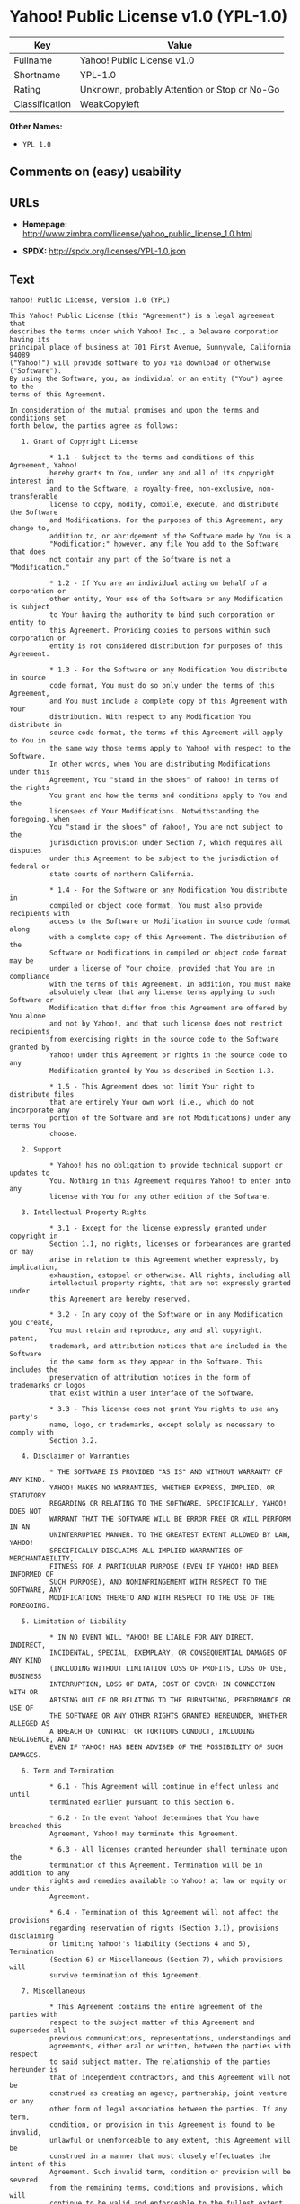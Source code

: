 * Yahoo! Public License v1.0 (YPL-1.0)

| Key              | Value                                          |
|------------------+------------------------------------------------|
| Fullname         | Yahoo! Public License v1.0                     |
| Shortname        | YPL-1.0                                        |
| Rating           | Unknown, probably Attention or Stop or No-Go   |
| Classification   | WeakCopyleft                                   |

*Other Names:*

- =YPL 1.0=

** Comments on (easy) usability

** URLs

- *Homepage:*
  http://www.zimbra.com/license/yahoo_public_license_1.0.html

- *SPDX:* http://spdx.org/licenses/YPL-1.0.json

** Text

#+BEGIN_EXAMPLE
    Yahoo! Public License, Version 1.0 (YPL)

    This Yahoo! Public License (this "Agreement") is a legal agreement that
    describes the terms under which Yahoo! Inc., a Delaware corporation having its
    principal place of business at 701 First Avenue, Sunnyvale, California 94089
    ("Yahoo!") will provide software to you via download or otherwise ("Software").
    By using the Software, you, an individual or an entity ("You") agree to the
    terms of this Agreement.

    In consideration of the mutual promises and upon the terms and conditions set
    forth below, the parties agree as follows:

       1. Grant of Copyright License

              * 1.1 - Subject to the terms and conditions of this Agreement, Yahoo!
              hereby grants to You, under any and all of its copyright interest in
              and to the Software, a royalty-free, non-exclusive, non-transferable
              license to copy, modify, compile, execute, and distribute the Software
              and Modifications. For the purposes of this Agreement, any change to,
              addition to, or abridgement of the Software made by You is a
              "Modification;" however, any file You add to the Software that does
              not contain any part of the Software is not a "Modification."

              * 1.2 - If You are an individual acting on behalf of a corporation or
              other entity, Your use of the Software or any Modification is subject
              to Your having the authority to bind such corporation or entity to
              this Agreement. Providing copies to persons within such corporation or
              entity is not considered distribution for purposes of this Agreement.

              * 1.3 - For the Software or any Modification You distribute in source
              code format, You must do so only under the terms of this Agreement,
              and You must include a complete copy of this Agreement with Your
              distribution. With respect to any Modification You distribute in
              source code format, the terms of this Agreement will apply to You in
              the same way those terms apply to Yahoo! with respect to the Software.
              In other words, when You are distributing Modifications under this
              Agreement, You "stand in the shoes" of Yahoo! in terms of the rights
              You grant and how the terms and conditions apply to You and the
              licensees of Your Modifications. Notwithstanding the foregoing, when
              You "stand in the shoes" of Yahoo!, You are not subject to the
              jurisdiction provision under Section 7, which requires all disputes
              under this Agreement to be subject to the jurisdiction of federal or
              state courts of northern California.

              * 1.4 - For the Software or any Modification You distribute in
              compiled or object code format, You must also provide recipients with
              access to the Software or Modification in source code format along
              with a complete copy of this Agreement. The distribution of the
              Software or Modifications in compiled or object code format may be
              under a license of Your choice, provided that You are in compliance
              with the terms of this Agreement. In addition, You must make
              absolutely clear that any license terms applying to such Software or
              Modification that differ from this Agreement are offered by You alone
              and not by Yahoo!, and that such license does not restrict recipients
              from exercising rights in the source code to the Software granted by
              Yahoo! under this Agreement or rights in the source code to any
              Modification granted by You as described in Section 1.3.

              * 1.5 - This Agreement does not limit Your right to distribute files
              that are entirely Your own work (i.e., which do not incorporate any
              portion of the Software and are not Modifications) under any terms You
              choose.

       2. Support

              * Yahoo! has no obligation to provide technical support or updates to
              You. Nothing in this Agreement requires Yahoo! to enter into any
              license with You for any other edition of the Software.

       3. Intellectual Property Rights

              * 3.1 - Except for the license expressly granted under copyright in
              Section 1.1, no rights, licenses or forbearances are granted or may
              arise in relation to this Agreement whether expressly, by implication,
              exhaustion, estoppel or otherwise. All rights, including all
              intellectual property rights, that are not expressly granted under
              this Agreement are hereby reserved.

              * 3.2 - In any copy of the Software or in any Modification you create,
              You must retain and reproduce, any and all copyright, patent,
              trademark, and attribution notices that are included in the Software
              in the same form as they appear in the Software. This includes the
              preservation of attribution notices in the form of trademarks or logos
              that exist within a user interface of the Software.

              * 3.3 - This license does not grant You rights to use any party's
              name, logo, or trademarks, except solely as necessary to comply with
              Section 3.2.

       4. Disclaimer of Warranties

              * THE SOFTWARE IS PROVIDED "AS IS" AND WITHOUT WARRANTY OF ANY KIND.
              YAHOO! MAKES NO WARRANTIES, WHETHER EXPRESS, IMPLIED, OR STATUTORY
              REGARDING OR RELATING TO THE SOFTWARE. SPECIFICALLY, YAHOO! DOES NOT
              WARRANT THAT THE SOFTWARE WILL BE ERROR FREE OR WILL PERFORM IN AN
              UNINTERRUPTED MANNER. TO THE GREATEST EXTENT ALLOWED BY LAW, YAHOO!
              SPECIFICALLY DISCLAIMS ALL IMPLIED WARRANTIES OF MERCHANTABILITY,
              FITNESS FOR A PARTICULAR PURPOSE (EVEN IF YAHOO! HAD BEEN INFORMED OF
              SUCH PURPOSE), AND NONINFRINGEMENT WITH RESPECT TO THE SOFTWARE, ANY
              MODIFICATIONS THERETO AND WITH RESPECT TO THE USE OF THE FOREGOING.

       5. Limitation of Liability

              * IN NO EVENT WILL YAHOO! BE LIABLE FOR ANY DIRECT, INDIRECT,
              INCIDENTAL, SPECIAL, EXEMPLARY, OR CONSEQUENTIAL DAMAGES OF ANY KIND
              (INCLUDING WITHOUT LIMITATION LOSS OF PROFITS, LOSS OF USE, BUSINESS
              INTERRUPTION, LOSS OF DATA, COST OF COVER) IN CONNECTION WITH OR
              ARISING OUT OF OR RELATING TO THE FURNISHING, PERFORMANCE OR USE OF
              THE SOFTWARE OR ANY OTHER RIGHTS GRANTED HEREUNDER, WHETHER ALLEGED AS
              A BREACH OF CONTRACT OR TORTIOUS CONDUCT, INCLUDING NEGLIGENCE, AND
              EVEN IF YAHOO! HAS BEEN ADVISED OF THE POSSIBILITY OF SUCH DAMAGES.

       6. Term and Termination

              * 6.1 - This Agreement will continue in effect unless and until
              terminated earlier pursuant to this Section 6.

              * 6.2 - In the event Yahoo! determines that You have breached this
              Agreement, Yahoo! may terminate this Agreement.

              * 6.3 - All licenses granted hereunder shall terminate upon the
              termination of this Agreement. Termination will be in addition to any
              rights and remedies available to Yahoo! at law or equity or under this
              Agreement.

              * 6.4 - Termination of this Agreement will not affect the provisions
              regarding reservation of rights (Section 3.1), provisions disclaiming
              or limiting Yahoo!'s liability (Sections 4 and 5), Termination
              (Section 6) or Miscellaneous (Section 7), which provisions will
              survive termination of this Agreement.

       7. Miscellaneous

              * This Agreement contains the entire agreement of the parties with
              respect to the subject matter of this Agreement and supersedes all
              previous communications, representations, understandings and
              agreements, either oral or written, between the parties with respect
              to said subject matter. The relationship of the parties hereunder is
              that of independent contractors, and this Agreement will not be
              construed as creating an agency, partnership, joint venture or any
              other form of legal association between the parties. If any term,
              condition, or provision in this Agreement is found to be invalid,
              unlawful or unenforceable to any extent, this Agreement will be
              construed in a manner that most closely effectuates the intent of this
              Agreement. Such invalid term, condition or provision will be severed
              from the remaining terms, conditions and provisions, which will
              continue to be valid and enforceable to the fullest extent permitted
              by law. This Agreement will be interpreted and construed in accordance
              with the laws of the State of California and the United States of
              America, without regard to conflict of law principles. The U.N.
              Convention on Contracts for the International Sale of Goods shall not
              apply to this Agreement. All disputes arising out of this Agreement
              involving Yahoo! or any of its subsidiaries shall be subject to the
              jurisdiction of the federal or state courts of northern California,
              with venue lying in Santa Clara County, California. No rights may be
              assigned, no obligations may be delegated, and this Agreement may not
              be transferred by You, in whole or in part, whether voluntary or by
              operation of law, including by way of sale of assets, merger or
              consolidation, without the prior written consent of Yahoo!, and any
              purported assignment, delegation or transfer without such consent
              shall be void ab initio. Any waiver of the provisions of this
              Agreement or of a party's rights or remedies under this Agreement must
              be in writing to be effective. Failure, neglect or delay by a party to
              enforce the provisions of this Agreement or its rights or remedies at
              any time, will not be construed or be deemed to be a waiver of such
              party's rights under this Agreement and will not in any way affect the
              validity of the whole or any part of this Agreement or prejudice such
              party's right to take subsequent action.
#+END_EXAMPLE

--------------

** Raw Data

#+BEGIN_EXAMPLE
    {
        "__impliedNames": [
            "YPL-1.0",
            "Yahoo! Public License v1.0",
            "ypl-1.0",
            "YPL 1.0"
        ],
        "__impliedId": "YPL-1.0",
        "facts": {
            "LicenseName": {
                "implications": {
                    "__impliedNames": [
                        "YPL-1.0",
                        "YPL-1.0",
                        "Yahoo! Public License v1.0",
                        "ypl-1.0",
                        "YPL 1.0"
                    ],
                    "__impliedId": "YPL-1.0"
                },
                "shortname": "YPL-1.0",
                "otherNames": [
                    "YPL-1.0",
                    "Yahoo! Public License v1.0",
                    "ypl-1.0",
                    "YPL 1.0"
                ]
            },
            "SPDX": {
                "isSPDXLicenseDeprecated": false,
                "spdxFullName": "Yahoo! Public License v1.0",
                "spdxDetailsURL": "http://spdx.org/licenses/YPL-1.0.json",
                "_sourceURL": "https://spdx.org/licenses/YPL-1.0.html",
                "spdxLicIsOSIApproved": false,
                "spdxSeeAlso": [
                    "http://www.zimbra.com/license/yahoo_public_license_1.0.html"
                ],
                "_implications": {
                    "__impliedNames": [
                        "YPL-1.0",
                        "Yahoo! Public License v1.0"
                    ],
                    "__impliedId": "YPL-1.0",
                    "__impliedURLs": [
                        [
                            "SPDX",
                            "http://spdx.org/licenses/YPL-1.0.json"
                        ],
                        [
                            null,
                            "http://www.zimbra.com/license/yahoo_public_license_1.0.html"
                        ]
                    ]
                },
                "spdxLicenseId": "YPL-1.0"
            },
            "Scancode": {
                "otherUrls": null,
                "homepageUrl": "http://www.zimbra.com/license/yahoo_public_license_1.0.html",
                "shortName": "YPL 1.0",
                "textUrls": null,
                "text": "Yahoo! Public License, Version 1.0 (YPL)\n\nThis Yahoo! Public License (this \"Agreement\") is a legal agreement that\ndescribes the terms under which Yahoo! Inc., a Delaware corporation having its\nprincipal place of business at 701 First Avenue, Sunnyvale, California 94089\n(\"Yahoo!\") will provide software to you via download or otherwise (\"Software\").\nBy using the Software, you, an individual or an entity (\"You\") agree to the\nterms of this Agreement.\n\nIn consideration of the mutual promises and upon the terms and conditions set\nforth below, the parties agree as follows:\n\n   1. Grant of Copyright License\n\n          * 1.1 - Subject to the terms and conditions of this Agreement, Yahoo!\n          hereby grants to You, under any and all of its copyright interest in\n          and to the Software, a royalty-free, non-exclusive, non-transferable\n          license to copy, modify, compile, execute, and distribute the Software\n          and Modifications. For the purposes of this Agreement, any change to,\n          addition to, or abridgement of the Software made by You is a\n          \"Modification;\" however, any file You add to the Software that does\n          not contain any part of the Software is not a \"Modification.\"\n\n          * 1.2 - If You are an individual acting on behalf of a corporation or\n          other entity, Your use of the Software or any Modification is subject\n          to Your having the authority to bind such corporation or entity to\n          this Agreement. Providing copies to persons within such corporation or\n          entity is not considered distribution for purposes of this Agreement.\n\n          * 1.3 - For the Software or any Modification You distribute in source\n          code format, You must do so only under the terms of this Agreement,\n          and You must include a complete copy of this Agreement with Your\n          distribution. With respect to any Modification You distribute in\n          source code format, the terms of this Agreement will apply to You in\n          the same way those terms apply to Yahoo! with respect to the Software.\n          In other words, when You are distributing Modifications under this\n          Agreement, You \"stand in the shoes\" of Yahoo! in terms of the rights\n          You grant and how the terms and conditions apply to You and the\n          licensees of Your Modifications. Notwithstanding the foregoing, when\n          You \"stand in the shoes\" of Yahoo!, You are not subject to the\n          jurisdiction provision under Section 7, which requires all disputes\n          under this Agreement to be subject to the jurisdiction of federal or\n          state courts of northern California.\n\n          * 1.4 - For the Software or any Modification You distribute in\n          compiled or object code format, You must also provide recipients with\n          access to the Software or Modification in source code format along\n          with a complete copy of this Agreement. The distribution of the\n          Software or Modifications in compiled or object code format may be\n          under a license of Your choice, provided that You are in compliance\n          with the terms of this Agreement. In addition, You must make\n          absolutely clear that any license terms applying to such Software or\n          Modification that differ from this Agreement are offered by You alone\n          and not by Yahoo!, and that such license does not restrict recipients\n          from exercising rights in the source code to the Software granted by\n          Yahoo! under this Agreement or rights in the source code to any\n          Modification granted by You as described in Section 1.3.\n\n          * 1.5 - This Agreement does not limit Your right to distribute files\n          that are entirely Your own work (i.e., which do not incorporate any\n          portion of the Software and are not Modifications) under any terms You\n          choose.\n\n   2. Support\n\n          * Yahoo! has no obligation to provide technical support or updates to\n          You. Nothing in this Agreement requires Yahoo! to enter into any\n          license with You for any other edition of the Software.\n\n   3. Intellectual Property Rights\n\n          * 3.1 - Except for the license expressly granted under copyright in\n          Section 1.1, no rights, licenses or forbearances are granted or may\n          arise in relation to this Agreement whether expressly, by implication,\n          exhaustion, estoppel or otherwise. All rights, including all\n          intellectual property rights, that are not expressly granted under\n          this Agreement are hereby reserved.\n\n          * 3.2 - In any copy of the Software or in any Modification you create,\n          You must retain and reproduce, any and all copyright, patent,\n          trademark, and attribution notices that are included in the Software\n          in the same form as they appear in the Software. This includes the\n          preservation of attribution notices in the form of trademarks or logos\n          that exist within a user interface of the Software.\n\n          * 3.3 - This license does not grant You rights to use any party's\n          name, logo, or trademarks, except solely as necessary to comply with\n          Section 3.2.\n\n   4. Disclaimer of Warranties\n\n          * THE SOFTWARE IS PROVIDED \"AS IS\" AND WITHOUT WARRANTY OF ANY KIND.\n          YAHOO! MAKES NO WARRANTIES, WHETHER EXPRESS, IMPLIED, OR STATUTORY\n          REGARDING OR RELATING TO THE SOFTWARE. SPECIFICALLY, YAHOO! DOES NOT\n          WARRANT THAT THE SOFTWARE WILL BE ERROR FREE OR WILL PERFORM IN AN\n          UNINTERRUPTED MANNER. TO THE GREATEST EXTENT ALLOWED BY LAW, YAHOO!\n          SPECIFICALLY DISCLAIMS ALL IMPLIED WARRANTIES OF MERCHANTABILITY,\n          FITNESS FOR A PARTICULAR PURPOSE (EVEN IF YAHOO! HAD BEEN INFORMED OF\n          SUCH PURPOSE), AND NONINFRINGEMENT WITH RESPECT TO THE SOFTWARE, ANY\n          MODIFICATIONS THERETO AND WITH RESPECT TO THE USE OF THE FOREGOING.\n\n   5. Limitation of Liability\n\n          * IN NO EVENT WILL YAHOO! BE LIABLE FOR ANY DIRECT, INDIRECT,\n          INCIDENTAL, SPECIAL, EXEMPLARY, OR CONSEQUENTIAL DAMAGES OF ANY KIND\n          (INCLUDING WITHOUT LIMITATION LOSS OF PROFITS, LOSS OF USE, BUSINESS\n          INTERRUPTION, LOSS OF DATA, COST OF COVER) IN CONNECTION WITH OR\n          ARISING OUT OF OR RELATING TO THE FURNISHING, PERFORMANCE OR USE OF\n          THE SOFTWARE OR ANY OTHER RIGHTS GRANTED HEREUNDER, WHETHER ALLEGED AS\n          A BREACH OF CONTRACT OR TORTIOUS CONDUCT, INCLUDING NEGLIGENCE, AND\n          EVEN IF YAHOO! HAS BEEN ADVISED OF THE POSSIBILITY OF SUCH DAMAGES.\n\n   6. Term and Termination\n\n          * 6.1 - This Agreement will continue in effect unless and until\n          terminated earlier pursuant to this Section 6.\n\n          * 6.2 - In the event Yahoo! determines that You have breached this\n          Agreement, Yahoo! may terminate this Agreement.\n\n          * 6.3 - All licenses granted hereunder shall terminate upon the\n          termination of this Agreement. Termination will be in addition to any\n          rights and remedies available to Yahoo! at law or equity or under this\n          Agreement.\n\n          * 6.4 - Termination of this Agreement will not affect the provisions\n          regarding reservation of rights (Section 3.1), provisions disclaiming\n          or limiting Yahoo!'s liability (Sections 4 and 5), Termination\n          (Section 6) or Miscellaneous (Section 7), which provisions will\n          survive termination of this Agreement.\n\n   7. Miscellaneous\n\n          * This Agreement contains the entire agreement of the parties with\n          respect to the subject matter of this Agreement and supersedes all\n          previous communications, representations, understandings and\n          agreements, either oral or written, between the parties with respect\n          to said subject matter. The relationship of the parties hereunder is\n          that of independent contractors, and this Agreement will not be\n          construed as creating an agency, partnership, joint venture or any\n          other form of legal association between the parties. If any term,\n          condition, or provision in this Agreement is found to be invalid,\n          unlawful or unenforceable to any extent, this Agreement will be\n          construed in a manner that most closely effectuates the intent of this\n          Agreement. Such invalid term, condition or provision will be severed\n          from the remaining terms, conditions and provisions, which will\n          continue to be valid and enforceable to the fullest extent permitted\n          by law. This Agreement will be interpreted and construed in accordance\n          with the laws of the State of California and the United States of\n          America, without regard to conflict of law principles. The U.N.\n          Convention on Contracts for the International Sale of Goods shall not\n          apply to this Agreement. All disputes arising out of this Agreement\n          involving Yahoo! or any of its subsidiaries shall be subject to the\n          jurisdiction of the federal or state courts of northern California,\n          with venue lying in Santa Clara County, California. No rights may be\n          assigned, no obligations may be delegated, and this Agreement may not\n          be transferred by You, in whole or in part, whether voluntary or by\n          operation of law, including by way of sale of assets, merger or\n          consolidation, without the prior written consent of Yahoo!, and any\n          purported assignment, delegation or transfer without such consent\n          shall be void ab initio. Any waiver of the provisions of this\n          Agreement or of a party's rights or remedies under this Agreement must\n          be in writing to be effective. Failure, neglect or delay by a party to\n          enforce the provisions of this Agreement or its rights or remedies at\n          any time, will not be construed or be deemed to be a waiver of such\n          party's rights under this Agreement and will not in any way affect the\n          validity of the whole or any part of this Agreement or prejudice such\n          party's right to take subsequent action.",
                "category": "Copyleft Limited",
                "osiUrl": null,
                "owner": "Yahoo",
                "_sourceURL": "https://github.com/nexB/scancode-toolkit/blob/develop/src/licensedcode/data/licenses/ypl-1.0.yml",
                "key": "ypl-1.0",
                "name": "Yahoo! Public License v1.0",
                "spdxId": "YPL-1.0",
                "_implications": {
                    "__impliedNames": [
                        "ypl-1.0",
                        "YPL 1.0",
                        "YPL-1.0"
                    ],
                    "__impliedId": "YPL-1.0",
                    "__impliedCopyleft": [
                        [
                            "Scancode",
                            "WeakCopyleft"
                        ]
                    ],
                    "__calculatedCopyleft": "WeakCopyleft",
                    "__impliedText": "Yahoo! Public License, Version 1.0 (YPL)\n\nThis Yahoo! Public License (this \"Agreement\") is a legal agreement that\ndescribes the terms under which Yahoo! Inc., a Delaware corporation having its\nprincipal place of business at 701 First Avenue, Sunnyvale, California 94089\n(\"Yahoo!\") will provide software to you via download or otherwise (\"Software\").\nBy using the Software, you, an individual or an entity (\"You\") agree to the\nterms of this Agreement.\n\nIn consideration of the mutual promises and upon the terms and conditions set\nforth below, the parties agree as follows:\n\n   1. Grant of Copyright License\n\n          * 1.1 - Subject to the terms and conditions of this Agreement, Yahoo!\n          hereby grants to You, under any and all of its copyright interest in\n          and to the Software, a royalty-free, non-exclusive, non-transferable\n          license to copy, modify, compile, execute, and distribute the Software\n          and Modifications. For the purposes of this Agreement, any change to,\n          addition to, or abridgement of the Software made by You is a\n          \"Modification;\" however, any file You add to the Software that does\n          not contain any part of the Software is not a \"Modification.\"\n\n          * 1.2 - If You are an individual acting on behalf of a corporation or\n          other entity, Your use of the Software or any Modification is subject\n          to Your having the authority to bind such corporation or entity to\n          this Agreement. Providing copies to persons within such corporation or\n          entity is not considered distribution for purposes of this Agreement.\n\n          * 1.3 - For the Software or any Modification You distribute in source\n          code format, You must do so only under the terms of this Agreement,\n          and You must include a complete copy of this Agreement with Your\n          distribution. With respect to any Modification You distribute in\n          source code format, the terms of this Agreement will apply to You in\n          the same way those terms apply to Yahoo! with respect to the Software.\n          In other words, when You are distributing Modifications under this\n          Agreement, You \"stand in the shoes\" of Yahoo! in terms of the rights\n          You grant and how the terms and conditions apply to You and the\n          licensees of Your Modifications. Notwithstanding the foregoing, when\n          You \"stand in the shoes\" of Yahoo!, You are not subject to the\n          jurisdiction provision under Section 7, which requires all disputes\n          under this Agreement to be subject to the jurisdiction of federal or\n          state courts of northern California.\n\n          * 1.4 - For the Software or any Modification You distribute in\n          compiled or object code format, You must also provide recipients with\n          access to the Software or Modification in source code format along\n          with a complete copy of this Agreement. The distribution of the\n          Software or Modifications in compiled or object code format may be\n          under a license of Your choice, provided that You are in compliance\n          with the terms of this Agreement. In addition, You must make\n          absolutely clear that any license terms applying to such Software or\n          Modification that differ from this Agreement are offered by You alone\n          and not by Yahoo!, and that such license does not restrict recipients\n          from exercising rights in the source code to the Software granted by\n          Yahoo! under this Agreement or rights in the source code to any\n          Modification granted by You as described in Section 1.3.\n\n          * 1.5 - This Agreement does not limit Your right to distribute files\n          that are entirely Your own work (i.e., which do not incorporate any\n          portion of the Software and are not Modifications) under any terms You\n          choose.\n\n   2. Support\n\n          * Yahoo! has no obligation to provide technical support or updates to\n          You. Nothing in this Agreement requires Yahoo! to enter into any\n          license with You for any other edition of the Software.\n\n   3. Intellectual Property Rights\n\n          * 3.1 - Except for the license expressly granted under copyright in\n          Section 1.1, no rights, licenses or forbearances are granted or may\n          arise in relation to this Agreement whether expressly, by implication,\n          exhaustion, estoppel or otherwise. All rights, including all\n          intellectual property rights, that are not expressly granted under\n          this Agreement are hereby reserved.\n\n          * 3.2 - In any copy of the Software or in any Modification you create,\n          You must retain and reproduce, any and all copyright, patent,\n          trademark, and attribution notices that are included in the Software\n          in the same form as they appear in the Software. This includes the\n          preservation of attribution notices in the form of trademarks or logos\n          that exist within a user interface of the Software.\n\n          * 3.3 - This license does not grant You rights to use any party's\n          name, logo, or trademarks, except solely as necessary to comply with\n          Section 3.2.\n\n   4. Disclaimer of Warranties\n\n          * THE SOFTWARE IS PROVIDED \"AS IS\" AND WITHOUT WARRANTY OF ANY KIND.\n          YAHOO! MAKES NO WARRANTIES, WHETHER EXPRESS, IMPLIED, OR STATUTORY\n          REGARDING OR RELATING TO THE SOFTWARE. SPECIFICALLY, YAHOO! DOES NOT\n          WARRANT THAT THE SOFTWARE WILL BE ERROR FREE OR WILL PERFORM IN AN\n          UNINTERRUPTED MANNER. TO THE GREATEST EXTENT ALLOWED BY LAW, YAHOO!\n          SPECIFICALLY DISCLAIMS ALL IMPLIED WARRANTIES OF MERCHANTABILITY,\n          FITNESS FOR A PARTICULAR PURPOSE (EVEN IF YAHOO! HAD BEEN INFORMED OF\n          SUCH PURPOSE), AND NONINFRINGEMENT WITH RESPECT TO THE SOFTWARE, ANY\n          MODIFICATIONS THERETO AND WITH RESPECT TO THE USE OF THE FOREGOING.\n\n   5. Limitation of Liability\n\n          * IN NO EVENT WILL YAHOO! BE LIABLE FOR ANY DIRECT, INDIRECT,\n          INCIDENTAL, SPECIAL, EXEMPLARY, OR CONSEQUENTIAL DAMAGES OF ANY KIND\n          (INCLUDING WITHOUT LIMITATION LOSS OF PROFITS, LOSS OF USE, BUSINESS\n          INTERRUPTION, LOSS OF DATA, COST OF COVER) IN CONNECTION WITH OR\n          ARISING OUT OF OR RELATING TO THE FURNISHING, PERFORMANCE OR USE OF\n          THE SOFTWARE OR ANY OTHER RIGHTS GRANTED HEREUNDER, WHETHER ALLEGED AS\n          A BREACH OF CONTRACT OR TORTIOUS CONDUCT, INCLUDING NEGLIGENCE, AND\n          EVEN IF YAHOO! HAS BEEN ADVISED OF THE POSSIBILITY OF SUCH DAMAGES.\n\n   6. Term and Termination\n\n          * 6.1 - This Agreement will continue in effect unless and until\n          terminated earlier pursuant to this Section 6.\n\n          * 6.2 - In the event Yahoo! determines that You have breached this\n          Agreement, Yahoo! may terminate this Agreement.\n\n          * 6.3 - All licenses granted hereunder shall terminate upon the\n          termination of this Agreement. Termination will be in addition to any\n          rights and remedies available to Yahoo! at law or equity or under this\n          Agreement.\n\n          * 6.4 - Termination of this Agreement will not affect the provisions\n          regarding reservation of rights (Section 3.1), provisions disclaiming\n          or limiting Yahoo!'s liability (Sections 4 and 5), Termination\n          (Section 6) or Miscellaneous (Section 7), which provisions will\n          survive termination of this Agreement.\n\n   7. Miscellaneous\n\n          * This Agreement contains the entire agreement of the parties with\n          respect to the subject matter of this Agreement and supersedes all\n          previous communications, representations, understandings and\n          agreements, either oral or written, between the parties with respect\n          to said subject matter. The relationship of the parties hereunder is\n          that of independent contractors, and this Agreement will not be\n          construed as creating an agency, partnership, joint venture or any\n          other form of legal association between the parties. If any term,\n          condition, or provision in this Agreement is found to be invalid,\n          unlawful or unenforceable to any extent, this Agreement will be\n          construed in a manner that most closely effectuates the intent of this\n          Agreement. Such invalid term, condition or provision will be severed\n          from the remaining terms, conditions and provisions, which will\n          continue to be valid and enforceable to the fullest extent permitted\n          by law. This Agreement will be interpreted and construed in accordance\n          with the laws of the State of California and the United States of\n          America, without regard to conflict of law principles. The U.N.\n          Convention on Contracts for the International Sale of Goods shall not\n          apply to this Agreement. All disputes arising out of this Agreement\n          involving Yahoo! or any of its subsidiaries shall be subject to the\n          jurisdiction of the federal or state courts of northern California,\n          with venue lying in Santa Clara County, California. No rights may be\n          assigned, no obligations may be delegated, and this Agreement may not\n          be transferred by You, in whole or in part, whether voluntary or by\n          operation of law, including by way of sale of assets, merger or\n          consolidation, without the prior written consent of Yahoo!, and any\n          purported assignment, delegation or transfer without such consent\n          shall be void ab initio. Any waiver of the provisions of this\n          Agreement or of a party's rights or remedies under this Agreement must\n          be in writing to be effective. Failure, neglect or delay by a party to\n          enforce the provisions of this Agreement or its rights or remedies at\n          any time, will not be construed or be deemed to be a waiver of such\n          party's rights under this Agreement and will not in any way affect the\n          validity of the whole or any part of this Agreement or prejudice such\n          party's right to take subsequent action.",
                    "__impliedURLs": [
                        [
                            "Homepage",
                            "http://www.zimbra.com/license/yahoo_public_license_1.0.html"
                        ]
                    ]
                }
            }
        },
        "__impliedCopyleft": [
            [
                "Scancode",
                "WeakCopyleft"
            ]
        ],
        "__calculatedCopyleft": "WeakCopyleft",
        "__impliedText": "Yahoo! Public License, Version 1.0 (YPL)\n\nThis Yahoo! Public License (this \"Agreement\") is a legal agreement that\ndescribes the terms under which Yahoo! Inc., a Delaware corporation having its\nprincipal place of business at 701 First Avenue, Sunnyvale, California 94089\n(\"Yahoo!\") will provide software to you via download or otherwise (\"Software\").\nBy using the Software, you, an individual or an entity (\"You\") agree to the\nterms of this Agreement.\n\nIn consideration of the mutual promises and upon the terms and conditions set\nforth below, the parties agree as follows:\n\n   1. Grant of Copyright License\n\n          * 1.1 - Subject to the terms and conditions of this Agreement, Yahoo!\n          hereby grants to You, under any and all of its copyright interest in\n          and to the Software, a royalty-free, non-exclusive, non-transferable\n          license to copy, modify, compile, execute, and distribute the Software\n          and Modifications. For the purposes of this Agreement, any change to,\n          addition to, or abridgement of the Software made by You is a\n          \"Modification;\" however, any file You add to the Software that does\n          not contain any part of the Software is not a \"Modification.\"\n\n          * 1.2 - If You are an individual acting on behalf of a corporation or\n          other entity, Your use of the Software or any Modification is subject\n          to Your having the authority to bind such corporation or entity to\n          this Agreement. Providing copies to persons within such corporation or\n          entity is not considered distribution for purposes of this Agreement.\n\n          * 1.3 - For the Software or any Modification You distribute in source\n          code format, You must do so only under the terms of this Agreement,\n          and You must include a complete copy of this Agreement with Your\n          distribution. With respect to any Modification You distribute in\n          source code format, the terms of this Agreement will apply to You in\n          the same way those terms apply to Yahoo! with respect to the Software.\n          In other words, when You are distributing Modifications under this\n          Agreement, You \"stand in the shoes\" of Yahoo! in terms of the rights\n          You grant and how the terms and conditions apply to You and the\n          licensees of Your Modifications. Notwithstanding the foregoing, when\n          You \"stand in the shoes\" of Yahoo!, You are not subject to the\n          jurisdiction provision under Section 7, which requires all disputes\n          under this Agreement to be subject to the jurisdiction of federal or\n          state courts of northern California.\n\n          * 1.4 - For the Software or any Modification You distribute in\n          compiled or object code format, You must also provide recipients with\n          access to the Software or Modification in source code format along\n          with a complete copy of this Agreement. The distribution of the\n          Software or Modifications in compiled or object code format may be\n          under a license of Your choice, provided that You are in compliance\n          with the terms of this Agreement. In addition, You must make\n          absolutely clear that any license terms applying to such Software or\n          Modification that differ from this Agreement are offered by You alone\n          and not by Yahoo!, and that such license does not restrict recipients\n          from exercising rights in the source code to the Software granted by\n          Yahoo! under this Agreement or rights in the source code to any\n          Modification granted by You as described in Section 1.3.\n\n          * 1.5 - This Agreement does not limit Your right to distribute files\n          that are entirely Your own work (i.e., which do not incorporate any\n          portion of the Software and are not Modifications) under any terms You\n          choose.\n\n   2. Support\n\n          * Yahoo! has no obligation to provide technical support or updates to\n          You. Nothing in this Agreement requires Yahoo! to enter into any\n          license with You for any other edition of the Software.\n\n   3. Intellectual Property Rights\n\n          * 3.1 - Except for the license expressly granted under copyright in\n          Section 1.1, no rights, licenses or forbearances are granted or may\n          arise in relation to this Agreement whether expressly, by implication,\n          exhaustion, estoppel or otherwise. All rights, including all\n          intellectual property rights, that are not expressly granted under\n          this Agreement are hereby reserved.\n\n          * 3.2 - In any copy of the Software or in any Modification you create,\n          You must retain and reproduce, any and all copyright, patent,\n          trademark, and attribution notices that are included in the Software\n          in the same form as they appear in the Software. This includes the\n          preservation of attribution notices in the form of trademarks or logos\n          that exist within a user interface of the Software.\n\n          * 3.3 - This license does not grant You rights to use any party's\n          name, logo, or trademarks, except solely as necessary to comply with\n          Section 3.2.\n\n   4. Disclaimer of Warranties\n\n          * THE SOFTWARE IS PROVIDED \"AS IS\" AND WITHOUT WARRANTY OF ANY KIND.\n          YAHOO! MAKES NO WARRANTIES, WHETHER EXPRESS, IMPLIED, OR STATUTORY\n          REGARDING OR RELATING TO THE SOFTWARE. SPECIFICALLY, YAHOO! DOES NOT\n          WARRANT THAT THE SOFTWARE WILL BE ERROR FREE OR WILL PERFORM IN AN\n          UNINTERRUPTED MANNER. TO THE GREATEST EXTENT ALLOWED BY LAW, YAHOO!\n          SPECIFICALLY DISCLAIMS ALL IMPLIED WARRANTIES OF MERCHANTABILITY,\n          FITNESS FOR A PARTICULAR PURPOSE (EVEN IF YAHOO! HAD BEEN INFORMED OF\n          SUCH PURPOSE), AND NONINFRINGEMENT WITH RESPECT TO THE SOFTWARE, ANY\n          MODIFICATIONS THERETO AND WITH RESPECT TO THE USE OF THE FOREGOING.\n\n   5. Limitation of Liability\n\n          * IN NO EVENT WILL YAHOO! BE LIABLE FOR ANY DIRECT, INDIRECT,\n          INCIDENTAL, SPECIAL, EXEMPLARY, OR CONSEQUENTIAL DAMAGES OF ANY KIND\n          (INCLUDING WITHOUT LIMITATION LOSS OF PROFITS, LOSS OF USE, BUSINESS\n          INTERRUPTION, LOSS OF DATA, COST OF COVER) IN CONNECTION WITH OR\n          ARISING OUT OF OR RELATING TO THE FURNISHING, PERFORMANCE OR USE OF\n          THE SOFTWARE OR ANY OTHER RIGHTS GRANTED HEREUNDER, WHETHER ALLEGED AS\n          A BREACH OF CONTRACT OR TORTIOUS CONDUCT, INCLUDING NEGLIGENCE, AND\n          EVEN IF YAHOO! HAS BEEN ADVISED OF THE POSSIBILITY OF SUCH DAMAGES.\n\n   6. Term and Termination\n\n          * 6.1 - This Agreement will continue in effect unless and until\n          terminated earlier pursuant to this Section 6.\n\n          * 6.2 - In the event Yahoo! determines that You have breached this\n          Agreement, Yahoo! may terminate this Agreement.\n\n          * 6.3 - All licenses granted hereunder shall terminate upon the\n          termination of this Agreement. Termination will be in addition to any\n          rights and remedies available to Yahoo! at law or equity or under this\n          Agreement.\n\n          * 6.4 - Termination of this Agreement will not affect the provisions\n          regarding reservation of rights (Section 3.1), provisions disclaiming\n          or limiting Yahoo!'s liability (Sections 4 and 5), Termination\n          (Section 6) or Miscellaneous (Section 7), which provisions will\n          survive termination of this Agreement.\n\n   7. Miscellaneous\n\n          * This Agreement contains the entire agreement of the parties with\n          respect to the subject matter of this Agreement and supersedes all\n          previous communications, representations, understandings and\n          agreements, either oral or written, between the parties with respect\n          to said subject matter. The relationship of the parties hereunder is\n          that of independent contractors, and this Agreement will not be\n          construed as creating an agency, partnership, joint venture or any\n          other form of legal association between the parties. If any term,\n          condition, or provision in this Agreement is found to be invalid,\n          unlawful or unenforceable to any extent, this Agreement will be\n          construed in a manner that most closely effectuates the intent of this\n          Agreement. Such invalid term, condition or provision will be severed\n          from the remaining terms, conditions and provisions, which will\n          continue to be valid and enforceable to the fullest extent permitted\n          by law. This Agreement will be interpreted and construed in accordance\n          with the laws of the State of California and the United States of\n          America, without regard to conflict of law principles. The U.N.\n          Convention on Contracts for the International Sale of Goods shall not\n          apply to this Agreement. All disputes arising out of this Agreement\n          involving Yahoo! or any of its subsidiaries shall be subject to the\n          jurisdiction of the federal or state courts of northern California,\n          with venue lying in Santa Clara County, California. No rights may be\n          assigned, no obligations may be delegated, and this Agreement may not\n          be transferred by You, in whole or in part, whether voluntary or by\n          operation of law, including by way of sale of assets, merger or\n          consolidation, without the prior written consent of Yahoo!, and any\n          purported assignment, delegation or transfer without such consent\n          shall be void ab initio. Any waiver of the provisions of this\n          Agreement or of a party's rights or remedies under this Agreement must\n          be in writing to be effective. Failure, neglect or delay by a party to\n          enforce the provisions of this Agreement or its rights or remedies at\n          any time, will not be construed or be deemed to be a waiver of such\n          party's rights under this Agreement and will not in any way affect the\n          validity of the whole or any part of this Agreement or prejudice such\n          party's right to take subsequent action.",
        "__impliedURLs": [
            [
                "SPDX",
                "http://spdx.org/licenses/YPL-1.0.json"
            ],
            [
                null,
                "http://www.zimbra.com/license/yahoo_public_license_1.0.html"
            ],
            [
                "Homepage",
                "http://www.zimbra.com/license/yahoo_public_license_1.0.html"
            ]
        ]
    }
#+END_EXAMPLE